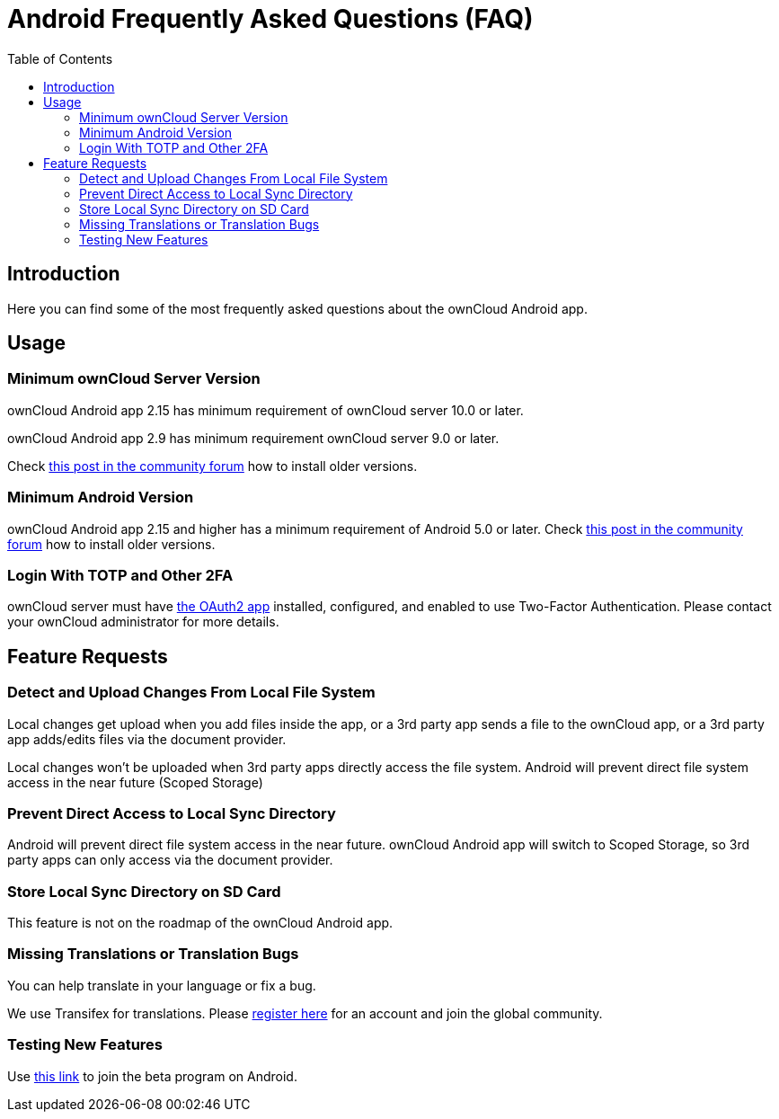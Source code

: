 = Android Frequently Asked Questions (FAQ)
:toc: right

// :hardbreaks:
:oauth2-app-url: https://marketplace.owncloud.com/apps/oauth2
:android-legacy-central-url: https://central.owncloud.org/t/local-copy-could-not-be-renamed-try-a-different-name/16715/2
:android-app-tx-url: https://www.transifex.com/owncloud-org/owncloud/android/
:android-app-beta-url: https://owncloud.com/beta-testing/#android

== Introduction

Here you can find some of the most frequently asked questions about the ownCloud Android app.

== Usage

=== Minimum ownCloud Server Version

ownCloud Android app 2.15 has minimum requirement of ownCloud server 10.0 or later.

ownCloud Android app 2.9 has minimum requirement ownCloud server 9.0 or later.

Check {android-legacy-central-url}[this post in the community forum] how to install older versions.

=== Minimum Android Version

ownCloud Android app 2.15 and higher has a minimum requirement of Android 5.0 or later. Check {android-legacy-central-url}[this post in the community forum] how to install older versions.

=== Login With TOTP and Other 2FA

ownCloud server must have {oauth2-app-url}[the OAuth2 app] installed, configured, and enabled to use Two-Factor Authentication.
Please contact your ownCloud administrator for more details.

== Feature Requests

=== Detect and Upload Changes From Local File System

Local changes get upload when you add files inside the app, or a 3rd party app sends a file to the ownCloud app, or a 3rd party app adds/edits files via the document provider.

Local changes won't be uploaded when 3rd party apps directly access the file system. Android will prevent direct file system access in the near future (Scoped Storage)

=== Prevent Direct Access to Local Sync Directory

Android will prevent direct file system access in the near future. ownCloud Android app will switch to Scoped Storage, so 3rd party apps can only access via the document provider.

=== Store Local Sync Directory on SD Card

This feature is not on the roadmap of the ownCloud Android app.

=== Missing Translations or Translation Bugs

You can help translate in your language or fix a bug.

We use Transifex for translations. Please {android-app-tx-url}[register here] for an account and join the global community.

=== Testing New Features

Use {android-app-beta-url}[this link] to join the beta program on Android.
